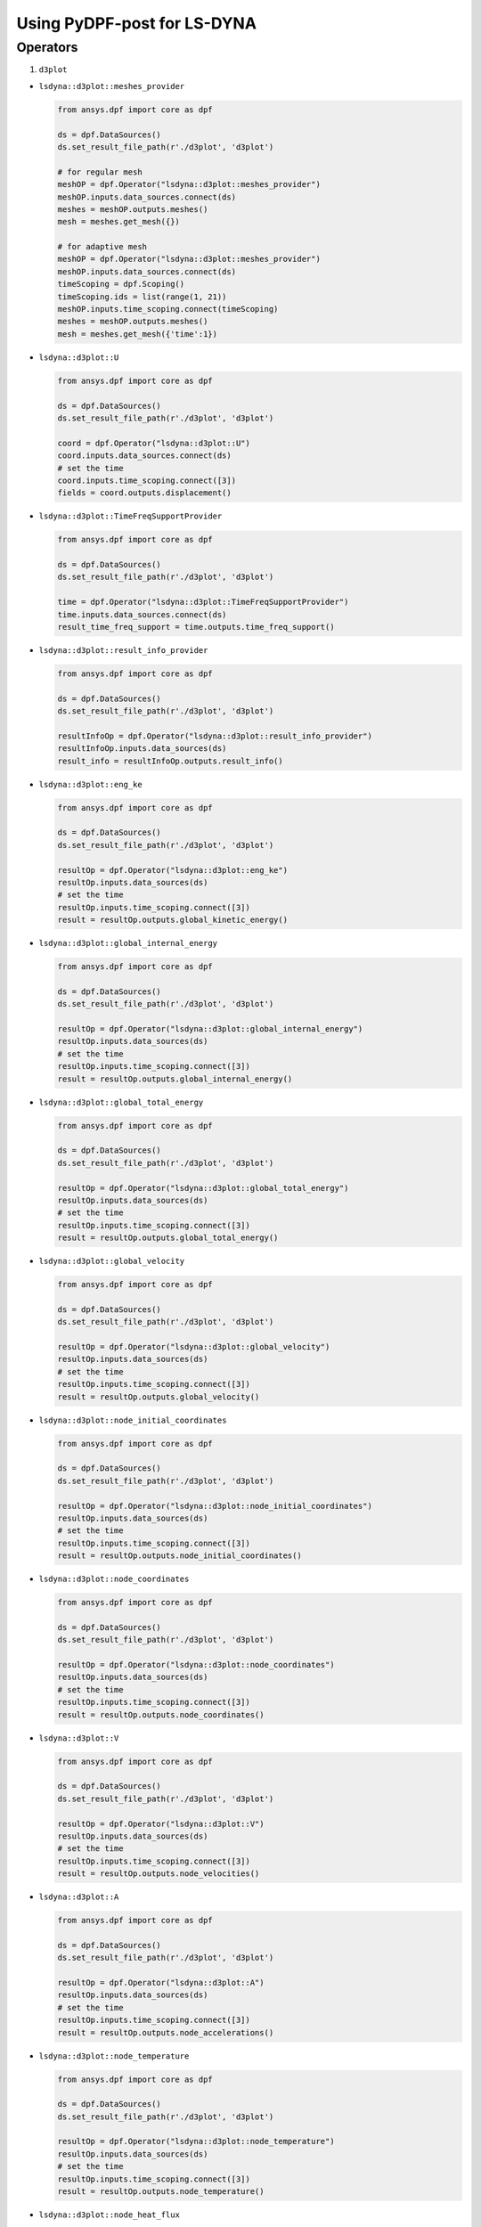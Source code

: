 Using PyDPF-post for LS-DYNA
============================

Operators
~~~~~~~~~

1. ``d3plot``

-  ``lsdyna::d3plot::meshes_provider``

   .. code:: python

      from ansys.dpf import core as dpf

      ds = dpf.DataSources()
      ds.set_result_file_path(r'./d3plot', 'd3plot')

      # for regular mesh
      meshOP = dpf.Operator("lsdyna::d3plot::meshes_provider")
      meshOP.inputs.data_sources.connect(ds)
      meshes = meshOP.outputs.meshes()
      mesh = meshes.get_mesh({})

      # for adaptive mesh
      meshOP = dpf.Operator("lsdyna::d3plot::meshes_provider")
      meshOP.inputs.data_sources.connect(ds)
      timeScoping = dpf.Scoping()
      timeScoping.ids = list(range(1, 21))
      meshOP.inputs.time_scoping.connect(timeScoping)
      meshes = meshOP.outputs.meshes()
      mesh = meshes.get_mesh({'time':1})

-  ``lsdyna::d3plot::U``

   .. code:: python

      from ansys.dpf import core as dpf

      ds = dpf.DataSources()
      ds.set_result_file_path(r'./d3plot', 'd3plot')

      coord = dpf.Operator("lsdyna::d3plot::U")
      coord.inputs.data_sources.connect(ds)
      # set the time
      coord.inputs.time_scoping.connect([3])
      fields = coord.outputs.displacement()

-  ``lsdyna::d3plot::TimeFreqSupportProvider``

   .. code:: python

      from ansys.dpf import core as dpf

      ds = dpf.DataSources()
      ds.set_result_file_path(r'./d3plot', 'd3plot')

      time = dpf.Operator("lsdyna::d3plot::TimeFreqSupportProvider")
      time.inputs.data_sources.connect(ds)
      result_time_freq_support = time.outputs.time_freq_support()

-  ``lsdyna::d3plot::result_info_provider``

   .. code:: python

      from ansys.dpf import core as dpf

      ds = dpf.DataSources()
      ds.set_result_file_path(r'./d3plot', 'd3plot')

      resultInfoOp = dpf.Operator("lsdyna::d3plot::result_info_provider")
      resultInfoOp.inputs.data_sources(ds)
      result_info = resultInfoOp.outputs.result_info()

-  ``lsdyna::d3plot::eng_ke``

   .. code:: python

      from ansys.dpf import core as dpf

      ds = dpf.DataSources()
      ds.set_result_file_path(r'./d3plot', 'd3plot')

      resultOp = dpf.Operator("lsdyna::d3plot::eng_ke")
      resultOp.inputs.data_sources(ds)
      # set the time
      resultOp.inputs.time_scoping.connect([3])
      result = resultOp.outputs.global_kinetic_energy()

-  ``lsdyna::d3plot::global_internal_energy``

   .. code:: python

      from ansys.dpf import core as dpf

      ds = dpf.DataSources()
      ds.set_result_file_path(r'./d3plot', 'd3plot')

      resultOp = dpf.Operator("lsdyna::d3plot::global_internal_energy")
      resultOp.inputs.data_sources(ds)
      # set the time
      resultOp.inputs.time_scoping.connect([3])
      result = resultOp.outputs.global_internal_energy()

-  ``lsdyna::d3plot::global_total_energy``

   .. code:: python

      from ansys.dpf import core as dpf

      ds = dpf.DataSources()
      ds.set_result_file_path(r'./d3plot', 'd3plot')

      resultOp = dpf.Operator("lsdyna::d3plot::global_total_energy")
      resultOp.inputs.data_sources(ds)
      # set the time
      resultOp.inputs.time_scoping.connect([3])
      result = resultOp.outputs.global_total_energy()

-  ``lsdyna::d3plot::global_velocity``

   .. code:: python

      from ansys.dpf import core as dpf

      ds = dpf.DataSources()
      ds.set_result_file_path(r'./d3plot', 'd3plot')

      resultOp = dpf.Operator("lsdyna::d3plot::global_velocity")
      resultOp.inputs.data_sources(ds)
      # set the time
      resultOp.inputs.time_scoping.connect([3])
      result = resultOp.outputs.global_velocity()

-  ``lsdyna::d3plot::node_initial_coordinates``

   .. code:: python

      from ansys.dpf import core as dpf

      ds = dpf.DataSources()
      ds.set_result_file_path(r'./d3plot', 'd3plot')

      resultOp = dpf.Operator("lsdyna::d3plot::node_initial_coordinates")
      resultOp.inputs.data_sources(ds)
      # set the time
      resultOp.inputs.time_scoping.connect([3])
      result = resultOp.outputs.node_initial_coordinates()

-  ``lsdyna::d3plot::node_coordinates``

   .. code:: python

      from ansys.dpf import core as dpf

      ds = dpf.DataSources()
      ds.set_result_file_path(r'./d3plot', 'd3plot')

      resultOp = dpf.Operator("lsdyna::d3plot::node_coordinates")
      resultOp.inputs.data_sources(ds)
      # set the time
      resultOp.inputs.time_scoping.connect([3])
      result = resultOp.outputs.node_coordinates()

-  ``lsdyna::d3plot::V``

   .. code:: python

      from ansys.dpf import core as dpf

      ds = dpf.DataSources()
      ds.set_result_file_path(r'./d3plot', 'd3plot')

      resultOp = dpf.Operator("lsdyna::d3plot::V")
      resultOp.inputs.data_sources(ds)
      # set the time
      resultOp.inputs.time_scoping.connect([3])
      result = resultOp.outputs.node_velocities()

-  ``lsdyna::d3plot::A``

   .. code:: python

      from ansys.dpf import core as dpf

      ds = dpf.DataSources()
      ds.set_result_file_path(r'./d3plot', 'd3plot')

      resultOp = dpf.Operator("lsdyna::d3plot::A")
      resultOp.inputs.data_sources(ds)
      # set the time
      resultOp.inputs.time_scoping.connect([3])
      result = resultOp.outputs.node_accelerations()

-  ``lsdyna::d3plot::node_temperature``

   .. code:: python

      from ansys.dpf import core as dpf

      ds = dpf.DataSources()
      ds.set_result_file_path(r'./d3plot', 'd3plot')

      resultOp = dpf.Operator("lsdyna::d3plot::node_temperature")
      resultOp.inputs.data_sources(ds)
      # set the time
      resultOp.inputs.time_scoping.connect([3])
      result = resultOp.outputs.node_temperature()

-  ``lsdyna::d3plot::node_heat_flux``

   .. code:: python

      from ansys.dpf import core as dpf

      ds = dpf.DataSources()
      ds.set_result_file_path(r'./d3plot', 'd3plot')

      resultOp = dpf.Operator("lsdyna::d3plot::node_heat_flux")
      resultOp.inputs.data_sources(ds)
      # set the time
      resultOp.inputs.time_scoping.connect([3])
      result = resultOp.outputs.node_heat_flux()

-  ``lsdyna::d3plot::node_mass_scaling``

   .. code:: python

      from ansys.dpf import core as dpf

      ds = dpf.DataSources()
      ds.set_result_file_path(r'./d3plot', 'd3plot')

      resultOp = dpf.Operator("lsdyna::d3plot::node_mass_scaling")
      resultOp.inputs.data_sources(ds)
      # set the time
      resultOp.inputs.time_scoping.connect([3])
      result = resultOp.outputs.node_mass_scaling()

-  ``lsdyna::d3plot::node_temperature_divide_time``

   .. code:: python

      from ansys.dpf import core as dpf

      ds = dpf.DataSources()
      ds.set_result_file_path(r'./d3plot', 'd3plot')

      resultOp = dpf.Operator("lsdyna::d3plot::node_temperature_divide_time")
      resultOp.inputs.data_sources(ds)
      # set the time
      resultOp.inputs.time_scoping.connect([3])
      result = resultOp.outputs.node_temperature_divide_time()

-  ``lsdyna::d3plot::node_residual_force``

   .. code:: python

      from ansys.dpf import core as dpf

      ds = dpf.DataSources()
      ds.set_result_file_path(r'./d3plot', 'd3plot')

      resultOp = dpf.Operator("lsdyna::d3plot::node_residual_force")
      resultOp.inputs.data_sources(ds)
      # set the time
      resultOp.inputs.time_scoping.connect([3])
      result = resultOp.outputs.node_residual_force()

-  ``lsdyna::d3plot::node_residual_moment``

   .. code:: python

      from ansys.dpf import core as dpf

      ds = dpf.DataSources()
      ds.set_result_file_path(r'./d3plot', 'd3plot')

      resultOp = dpf.Operator("lsdyna::d3plot::node_residual_moment")
      resultOp.inputs.data_sources(ds)
      # set the time
      resultOp.inputs.time_scoping.connect([3])
      result = resultOp.outputs.node_residual_moment()

-  ``lsdyna::d3plot::node_penetration``

   .. code:: python

      from ansys.dpf import core as dpf

      ds = dpf.DataSources()
      ds.set_result_file_path(r'./d3plot', 'd3plot')

      resultOp = dpf.Operator("lsdyna::d3plot::node_penetration")
      resultOp.inputs.data_sources(ds)
      # set the time
      resultOp.inputs.time_scoping.connect([3])
      result = resultOp.outputs.node_penetration()

-  ``lsdyna::d3plot::node_relative_penetration``

   .. code:: python

      from ansys.dpf import core as dpf

      ds = dpf.DataSources()
      ds.set_result_file_path(r'./d3plot', 'd3plot')

      resultOp = dpf.Operator("lsdyna::d3plot::node_relative_penetration")
      resultOp.inputs.data_sources(ds)
      # set the time
      resultOp.inputs.time_scoping.connect([3])
      result = resultOp.outputs.node_relative_penetration()

-  ``lsdyna::d3plot::node_contact_energy_density``

   .. code:: python

      from ansys.dpf import core as dpf

      ds = dpf.DataSources()
      ds.set_result_file_path(r'./d3plot', 'd3plot')

      resultOp = dpf.Operator("lsdyna::d3plot::node_contact_energy_density")
      resultOp.inputs.data_sources(ds)
      # set the time
      resultOp.inputs.time_scoping.connect([3])
      result = resultOp.outputs.node_contact_energy_density()

-  ``lsdyna::d3plot::S``

   .. code:: python

      from ansys.dpf import core as dpf

      ds = dpf.DataSources()
      ds.set_result_file_path(r'./d3plot', 'd3plot')

      resultOp = dpf.Operator("lsdyna::d3plot::S")
      resultOp.inputs.data_sources(ds)
      # set the time
      resultOp.inputs.time_scoping.connect([3])
      result = resultOp.outputs.stress()

-  ``lsdyna::d3plot::stress_von_mises``

   .. code:: python

      from ansys.dpf import core as dpf

      ds = dpf.DataSources()
      ds.set_result_file_path(r'./d3plot', 'd3plot')

      resultOp = dpf.Operator("lsdyna::d3plot::stress_von_mises")
      resultOp.inputs.data_sources(ds)
      # set the time
      resultOp.inputs.time_scoping.connect([3])
      result = resultOp.outputs.stress_von_mises()

-  ``lsdyna::d3plot::effective_plastic_strain``

   .. code:: python

      from ansys.dpf import core as dpf

      ds = dpf.DataSources()
      ds.set_result_file_path(r'./d3plot', 'd3plot')

      resultOp = dpf.Operator("lsdyna::d3plot::effective_plastic_strain")
      resultOp.inputs.data_sources(ds)
      # set the time
      resultOp.inputs.time_scoping.connect([3])
      result = resultOp.outputs.effective_plastic_strain()

-  ``lsdyna::d3plot::EPEL``

   .. code:: python

      from ansys.dpf import core as dpf

      ds = dpf.DataSources()
      ds.set_result_file_path(r'./d3plot', 'd3plot')

      resultOp = dpf.Operator("lsdyna::d3plot::EPEL")
      resultOp.inputs.data_sources(ds)
      # set the time
      resultOp.inputs.time_scoping.connect([3])
      result = resultOp.outputs.strain()

-  ``lsdyna::d3plot::strain_von_mises``

   .. code:: python

      from ansys.dpf import core as dpf

      ds = dpf.DataSources()
      ds.set_result_file_path(r'./d3plot', 'd3plot')

      resultOp = dpf.Operator("lsdyna::d3plot::strain_von_mises")
      resultOp.inputs.data_sources(ds)
      # set the time
      resultOp.inputs.time_scoping.connect([3])
      result = resultOp.outputs.strain_von_mises()

-  ``lsdyna::d3plot::history_var``

   .. code:: python

      from ansys.dpf import core as dpf

      ds = dpf.DataSources()
      ds.set_result_file_path(r'./d3plot', 'd3plot')

      resultOp = dpf.Operator("lsdyna::d3plot::history_var")
      resultOp.inputs.data_sources(ds)
      # set the time
      resultOp.inputs.time_scoping.connect([3])
      result = resultOp.outputs.history_var()

-  ``lsdyna::d3plot::thickness``

   .. code:: python

      from ansys.dpf import core as dpf

      ds = dpf.DataSources()
      ds.set_result_file_path(r'./d3plot', 'd3plot')

      resultOp = dpf.Operator("lsdyna::d3plot::thickness")
      resultOp.inputs.data_sources(ds)
      # set the time
      resultOp.inputs.time_scoping.connect([3])
      result = resultOp.outputs.thickness()

-  ``lsdyna::d3plot::element_dependent_var_1``

   .. code:: python

      from ansys.dpf import core as dpf

      ds = dpf.DataSources()
      ds.set_result_file_path(r'./d3plot', 'd3plot')

      resultOp = dpf.Operator("lsdyna::d3plot::element_dependent_var_1")
      resultOp.inputs.data_sources(ds)
      # set the time
      resultOp.inputs.time_scoping.connect([3])
      result = resultOp.outputs.element_dependent_var_1()

-  ``lsdyna::d3plot::element_dependent_var_2``

   .. code:: python

      from ansys.dpf import core as dpf

      ds = dpf.DataSources()
      ds.set_result_file_path(r'./d3plot', 'd3plot')

      resultOp = dpf.Operator("lsdyna::d3plot::element_dependent_var_2")
      resultOp.inputs.data_sources(ds)
      # set the time
      resultOp.inputs.time_scoping.connect([3])
      result = resultOp.outputs.element_dependent_var_2()

-  ``lsdyna::d3plot::mx``

   .. code:: python

      from ansys.dpf import core as dpf

      ds = dpf.DataSources()
      ds.set_result_file_path(r'./d3plot', 'd3plot')

      resultOp = dpf.Operator("lsdyna::d3plot::mx")
      resultOp.inputs.data_sources(ds)
      # set the time
      resultOp.inputs.time_scoping.connect([3])
      result = resultOp.outputs.mx()

-  ``lsdyna::d3plot::my``

   .. code:: python

      from ansys.dpf import core as dpf

      ds = dpf.DataSources()
      ds.set_result_file_path(r'./d3plot', 'd3plot')

      resultOp = dpf.Operator("lsdyna::d3plot::my")
      resultOp.inputs.data_sources(ds)
      # set the time
      resultOp.inputs.time_scoping.connect([3])
      result = resultOp.outputs.my()

-  ``lsdyna::d3plot::mxy``

   .. code:: python

      from ansys.dpf import core as dpf

      ds = dpf.DataSources()
      ds.set_result_file_path(r'./d3plot', 'd3plot')

      resultOp = dpf.Operator("lsdyna::d3plot::mxy")
      resultOp.inputs.data_sources(ds)
      # set the time
      resultOp.inputs.time_scoping.connect([3])
      result = resultOp.outputs.mxy()

-  ``lsdyna::d3plot::qx``

   .. code:: python

      from ansys.dpf import core as dpf

      ds = dpf.DataSources()
      ds.set_result_file_path(r'./d3plot', 'd3plot')

      resultOp = dpf.Operator("lsdyna::d3plot::qx")
      resultOp.inputs.data_sources(ds)
      # set the time
      resultOp.inputs.time_scoping.connect([3])
      result = resultOp.outputs.qx()

-  ``lsdyna::d3plot::qy``

   .. code:: python

      from ansys.dpf import core as dpf

      ds = dpf.DataSources()
      ds.set_result_file_path(r'./d3plot', 'd3plot')

      resultOp = dpf.Operator("lsdyna::d3plot::qy")
      resultOp.inputs.data_sources(ds)
      # set the time
      resultOp.inputs.time_scoping.connect([3])
      result = resultOp.outputs.qy()

-  ``lsdyna::d3plot::nx``

   .. code:: python

      from ansys.dpf import core as dpf

      ds = dpf.DataSources()
      ds.set_result_file_path(r'./d3plot', 'd3plot')

      resultOp = dpf.Operator("lsdyna::d3plot::nx")
      resultOp.inputs.data_sources(ds)
      # set the time
      resultOp.inputs.time_scoping.connect([3])
      result = resultOp.outputs.nx()

-  ``lsdyna::d3plot::ny``

   .. code:: python

      from ansys.dpf import core as dpf

      ds = dpf.DataSources()
      ds.set_result_file_path(r'./d3plot', 'd3plot')

      resultOp = dpf.Operator("lsdyna::d3plot::ny")
      resultOp.inputs.data_sources(ds)
      # set the time
      resultOp.inputs.time_scoping.connect([3])
      result = resultOp.outputs.ny()

-  ``lsdyna::d3plot::nxy``

   .. code:: python

      from ansys.dpf import core as dpf

      ds = dpf.DataSources()
      ds.set_result_file_path(r'./d3plot', 'd3plot')

      resultOp = dpf.Operator("lsdyna::d3plot::nxy")
      resultOp.inputs.data_sources(ds)
      # set the time
      resultOp.inputs.time_scoping.connect([3])
      result = resultOp.outputs.nxy()

-  ``lsdyna::d3plot::axial_force``

   .. code:: python

      from ansys.dpf import core as dpf

      ds = dpf.DataSources()
      ds.set_result_file_path(r'./d3plot', 'd3plot')

      resultOp = dpf.Operator("lsdyna::d3plot::axial_force")
      resultOp.inputs.data_sources(ds)
      # set the time
      resultOp.inputs.time_scoping.connect([3])
      result = resultOp.outputs.axial_force()

-  ``lsdyna::d3plot::s_shear_resultant``

   .. code:: python

      from ansys.dpf import core as dpf

      ds = dpf.DataSources()
      ds.set_result_file_path(r'./d3plot', 'd3plot')

      resultOp = dpf.Operator("lsdyna::d3plot::s_shear_resultant")
      resultOp.inputs.data_sources(ds)
      # set the time
      resultOp.inputs.time_scoping.connect([3])
      result = resultOp.outputs.s_shear_resultant()

-  ``lsdyna::d3plot::t_shear_resultant``

   .. code:: python

      from ansys.dpf import core as dpf

      ds = dpf.DataSources()
      ds.set_result_file_path(r'./d3plot', 'd3plot')

      resultOp = dpf.Operator("lsdyna::d3plot::t_shear_resultant")
      resultOp.inputs.data_sources(ds)
      # set the time
      resultOp.inputs.time_scoping.connect([3])
      result = resultOp.outputs.t_shear_resultant()

-  ``lsdyna::d3plot::s_bending_moment``

   .. code:: python

      from ansys.dpf import core as dpf

      ds = dpf.DataSources()
      ds.set_result_file_path(r'./d3plot', 'd3plot')

      resultOp = dpf.Operator("lsdyna::d3plot::s_bending_moment")
      resultOp.inputs.data_sources(ds)
      # set the time
      resultOp.inputs.time_scoping.connect([3])
      result = resultOp.outputs.s_bending_moment()

-  ``lsdyna::d3plot::t_bending_moment``

   .. code:: python

      from ansys.dpf import core as dpf

      ds = dpf.DataSources()
      ds.set_result_file_path(r'./d3plot', 'd3plot')

      resultOp = dpf.Operator("lsdyna::d3plot::t_bending_moment")
      resultOp.inputs.data_sources(ds)
      # set the time
      resultOp.inputs.time_scoping.connect([3])
      result = resultOp.outputs.t_bending_moment()

-  ``lsdyna::d3plot::torsional_resultant``

   .. code:: python

      from ansys.dpf import core as dpf

      ds = dpf.DataSources()
      ds.set_result_file_path(r'./d3plot', 'd3plot')

      resultOp = dpf.Operator("lsdyna::d3plot::torsional_resultant")
      resultOp.inputs.data_sources(ds)
      # set the time
      resultOp.inputs.time_scoping.connect([3])
      result = resultOp.outputs.torsional_resultant()

-  ``lsdyna::d3plot::axial_stress``

   .. code:: python

      from ansys.dpf import core as dpf

      ds = dpf.DataSources()
      ds.set_result_file_path(r'./d3plot', 'd3plot')

      resultOp = dpf.Operator("lsdyna::d3plot::axial_stress")
      resultOp.inputs.data_sources(ds)
      # set the time
      resultOp.inputs.time_scoping.connect([3])
      result = resultOp.outputs.axial_stress()

-  ``lsdyna::d3plot::rs_shear_stress``

   .. code:: python

      from ansys.dpf import core as dpf

      ds = dpf.DataSources()
      ds.set_result_file_path(r'./d3plot', 'd3plot')

      resultOp = dpf.Operator("lsdyna::d3plot::rs_shear_stress")
      resultOp.inputs.data_sources(ds)
      # set the time
      resultOp.inputs.time_scoping.connect([3])
      result = resultOp.outputs.rs_shear_stress()

-  ``lsdyna::d3plot::tr_shear_stress``

   .. code:: python

      from ansys.dpf import core as dpf

      ds = dpf.DataSources()
      ds.set_result_file_path(r'./d3plot', 'd3plot')

      resultOp = dpf.Operator("lsdyna::d3plot::tr_shear_stress")
      resultOp.inputs.data_sources(ds)
      # set the time
      resultOp.inputs.time_scoping.connect([3])
      result = resultOp.outputs.tr_shear_stress()

-  ``lsdyna::d3plot::axial_plastic_strain``

   .. code:: python

      from ansys.dpf import core as dpf

      ds = dpf.DataSources()
      ds.set_result_file_path(r'./d3plot', 'd3plot')

      resultOp = dpf.Operator("lsdyna::d3plot::axial_plastic_strain")
      resultOp.inputs.data_sources(ds)
      # set the time
      resultOp.inputs.time_scoping.connect([3])
      result = resultOp.outputs.axial_plastic_strain()

-  ``lsdyna::d3plot::axial_strain``

   .. code:: python

      from ansys.dpf import core as dpf

      ds = dpf.DataSources()
      ds.set_result_file_path(r'./d3plot', 'd3plot')

      resultOp = dpf.Operator("lsdyna::d3plot::axial_strain")
      resultOp.inputs.data_sources(ds)
      # set the time
      resultOp.inputs.time_scoping.connect([3])
      result = resultOp.outputs.axial_strain()

2. ``binout``

-  ``lsdyna::binout::meshes_provider``
  
   .. code:: python

      from ansys.dpf import core as dpf

      ds = dpf.DataSources() ds.set_result_file_path(r'./binout', 'binout')

      meshOP = dpf.Operator("lsdyna::binout::meshes_provider")
      meshOP.inputs.data_sources.connect(ds) meshes = meshOP.outputs.meshes()
      mesh = meshes.get_mesh({})

-  ``lsdyna::binout::U``

   .. code:: python

      from ansys.dpf import core as dpf

      ds = dpf.DataSources() ds.set_result_file_path(r'./binout', 'binout')

      coord = dpf.Operator("lsdyna::binout::U")
      coord.inputs.data_sources.connect(ds)
      # set the time
      coord.inputs.time_scoping.connect([3])
      fields = coord.outputs.displacement()

-  ``lsdyna::binout::TimeFreqSupportProvider``

   .. code:: python

      from ansys.dpf import core as dpf

      ds = dpf.DataSources()
      ds.set_result_file_path(r"./binout", "binout")

      op = dpf.Operator("lsdyna::binout::TimeFreqSupportProvider")
      op.inputs.data_sources(ds)
      result_time_freq_support = op.outputs.time_freq_support()

-  ``lsdyna::binout::glstat::TimeFreqSupportProvider``

   .. code:: python

      from ansys.dpf import core as dpf

      ds = dpf.DataSources()
      ds.set_result_file_path(r'./binout', 'binout')

      op = dpf.Operator("llsdyna::binout::glstat::TimeFreqSupportProvider")
      op.inputs.data_sources(ds)
      result_time_freq_support = op.outputs.time_freq_support()

-  ``lsdyna::binout::matsum::TimeFreqSupportProvider``

   .. code:: python

      from ansys.dpf import core as dpf

      ds = dpf.DataSources()
      ds.set_result_file_path(r'./binout', 'binout')

      op = dpf.Operator("llsdyna::binout::matsum::TimeFreqSupportProvider")
      op.inputs.data_sources(ds)
      result_time_freq_support = op.outputs.time_freq_support()

-  ``lsdyna::binout::rcforc::TimeFreqSupportProvider``

   .. code:: python

      from ansys.dpf import core as dpf

      ds = dpf.DataSources()
      ds.set_result_file_path(r'./binout', 'binout')

      op = dpf.Operator("llsdyna::binout::rcforc::TimeFreqSupportProvider")
      op.inputs.data_sources(ds)
      result_time_freq_support = op.outputs.time_freq_support()

-  ``lsdyna::binout::result_info_provider``

   .. code:: python

      from ansys.dpf import core as dpf

      ds = dpf.DataSources()
      ds.set_result_file_path(r'./binout', 'binout')

      resultInfoOp = dpf.Operator("lsdyna::binout::result_info_provider")
      resultInfoOp.inputs.data_sources(ds)
      result_info = resultInfoOp.outputs.result_info()

-  ``lsdyna::binout::S``

   .. code:: python

      from ansys.dpf import core as dpf

      ds = dpf.DataSources()
      ds.set_result_file_path(r'./binout', 'binout')

      stressOp = dpf.Operator("lsdyna::binout::S")
      stressOp.inputs.data_sources(ds)
      fields = stressOp.outputs.stress()

-  ``lsdyna::binout::EPEL``

   .. code:: python

      from ansys.dpf import core as dpf

      ds = dpf.DataSources()
      ds.set_result_file_path(r'./binout', 'binout')

      resultOp = dpf.Operator("lsdyna::binout::EPEL")
      resultOp.inputs.data_sources(ds)
      result = resultOp.outputs.strain()

-  ``lsdyna::binout::glstat``

   .. code:: python

      from ansys.dpf import core as dpf

      ds = dpf.DataSources()
      ds.set_result_file_path(r'./binout', 'binout')

      glstat_op = dpf.Operator("lsdyna::binout::glstat")
      glstat_op.inputs.data_sources(ds)
      fields = glstat_op.outputs.results()

      # get correponding result by component(from lsdyna::binout::result_info_provider)
      field0 = fields.get_field({"component":0})
      field1 = fields.get_field({"component":1})
      ...

-  ``lsdyna::binout::matsum``

   .. code:: python

      from ansys.dpf import core as dpf

      ds = dpf.DataSources()
      ds.set_result_file_path(r'./binout', 'binout')

      glstat_op = dpf.Operator("lsdyna::binout::matsum")
      glstat_op.inputs.data_sources(ds)
      fields = glstat_op.outputs.results()

      # get correponding result by component(from lsdyna::binout::result_info_provider)
      field0 = fields.get_field({"component":0})
      field1 = fields.get_field({"component":1})
      ...

-  ``lsdyna::binout::rcforc``

   .. code:: python

      from ansys.dpf import core as dpf

      ds = dpf.DataSources()
      ds.set_result_file_path(r'./binout', 'binout')

      glstat_op = dpf.Operator("lsdyna::binout::rcforc")
      glstat_op.inputs.data_sources(ds)
      fields = glstat_op.outputs.results()

      # get correponding result by component(from lsdyna::binout::result_info_provider)
      field0 = fields.get_field({"component":0})
      field1 = fields.get_field({"component":1})
      ...

1. ``nvh``

-  ``lsdyna::d3ssd::meshes_provider``

-  ``lsdyna::d3spcm::meshes_provider``

-  ``lsdyna::d3psd::meshes_provider``

-  ``lsdyna::d3rms::meshes_provider``

-  ``lsdyna::d3zcf::meshes_provider``

-  ``lsdyna::d3ssd::result_info_provider``

-  ``lsdyna::d3ssd::U``

-  ``lsdyna::d3ssd::V``

-  ``lsdyna::d3ssd::A``

-  ``lsdyna::d3ssd::S``

-  ``lsdyna::d3ssd::EPEL``

-  ``lsdyna::d3ssd::TimeFreqSupportProvider``

   same as d3plot

-  ``lsdyna::moddynout::TimeFreqSupportProvider``

   .. code:: python

      from ansys.dpf import core as dpf

      ds = dpf.DataSources()
      ds.set_result_file_path(r'./moddynout', 'moddynout')

      resultOp = dpf.Operator("lsdyna::moddynout::TimeFreqSupportProvider")
      resultOp.inputs.data_sources(ds)
      result = resultOp.outputs.time_freq_support()

-  ``lsdyna::moddynout::result_info_provider``

   .. code:: python

      from ansys.dpf import core as dpf

      ds = dpf.DataSources()
      ds.set_result_file_path(r'./moddynout', 'moddynout')

      resultInfoOp = dpf.Operator("lsdyna::moddynout::result_info_provider")
      resultInfoOp.inputs.data_sources(ds)
      result_info = resultInfoOp.outputs.result_info()

-  ``lsdyna::moddynout::F``

   .. code:: python

      from ansys.dpf import core as dpf

      ds = dpf.DataSources()
      ds.set_result_file_path(r'./moddynout', 'moddynout')

      times = [1, 2, 3, 4, 5, 6, 7, 8, 9, 10]
      disOp = dpf.Operator("lsdyna::moddynout::F")
      disOp.inputs.data_sources(ds)
      disOp.inputs.time_scoping(times)
      fields = disOp.outputs.moddynout_force()

-  ``lsdyna::moddynout::A``

   .. code:: python

      from ansys.dpf import core as dpf

      ds = dpf.DataSources()
      ds.set_result_file_path(r'./moddynout', 'moddynout')

      times = [1, 2, 3, 4, 5, 6, 7, 8, 9, 10]
      disOp = dpf.Operator("lsdyna::moddynout::A")
      disOp.inputs.data_sources(ds)
      disOp.inputs.time_scoping(times)
      fields = disOp.outputs.moddynout_acceleration()

-  ``lsdyna::moddynout::V``

   .. code:: python

      from ansys.dpf import core as dpf

      ds = dpf.DataSources()
      ds.set_result_file_path(r'./moddynout', 'moddynout')

      times = [1, 2, 3, 4, 5, 6, 7, 8, 9, 10]
      disOp = dpf.Operator("lsdyna::moddynout::V")
      disOp.inputs.data_sources(ds)
      disOp.inputs.time_scoping(times)
      fields = disOp.outputs.moddynout_velocity()

-  ``lsdyna::moddynout::U``

   .. code:: python

      from ansys.dpf import core as dpf

      ds = dpf.DataSources()
      ds.set_result_file_path(r'./moddynout', 'moddynout')

      times = [1, 2, 3, 4, 5, 6, 7, 8, 9, 10]
      disOp = dpf.Operator("lsdyna::moddynout::U")
      disOp.inputs.data_sources(ds)
      disOp.inputs.time_scoping(times)
      fields = disOp.outputs.moddynout_disp()
